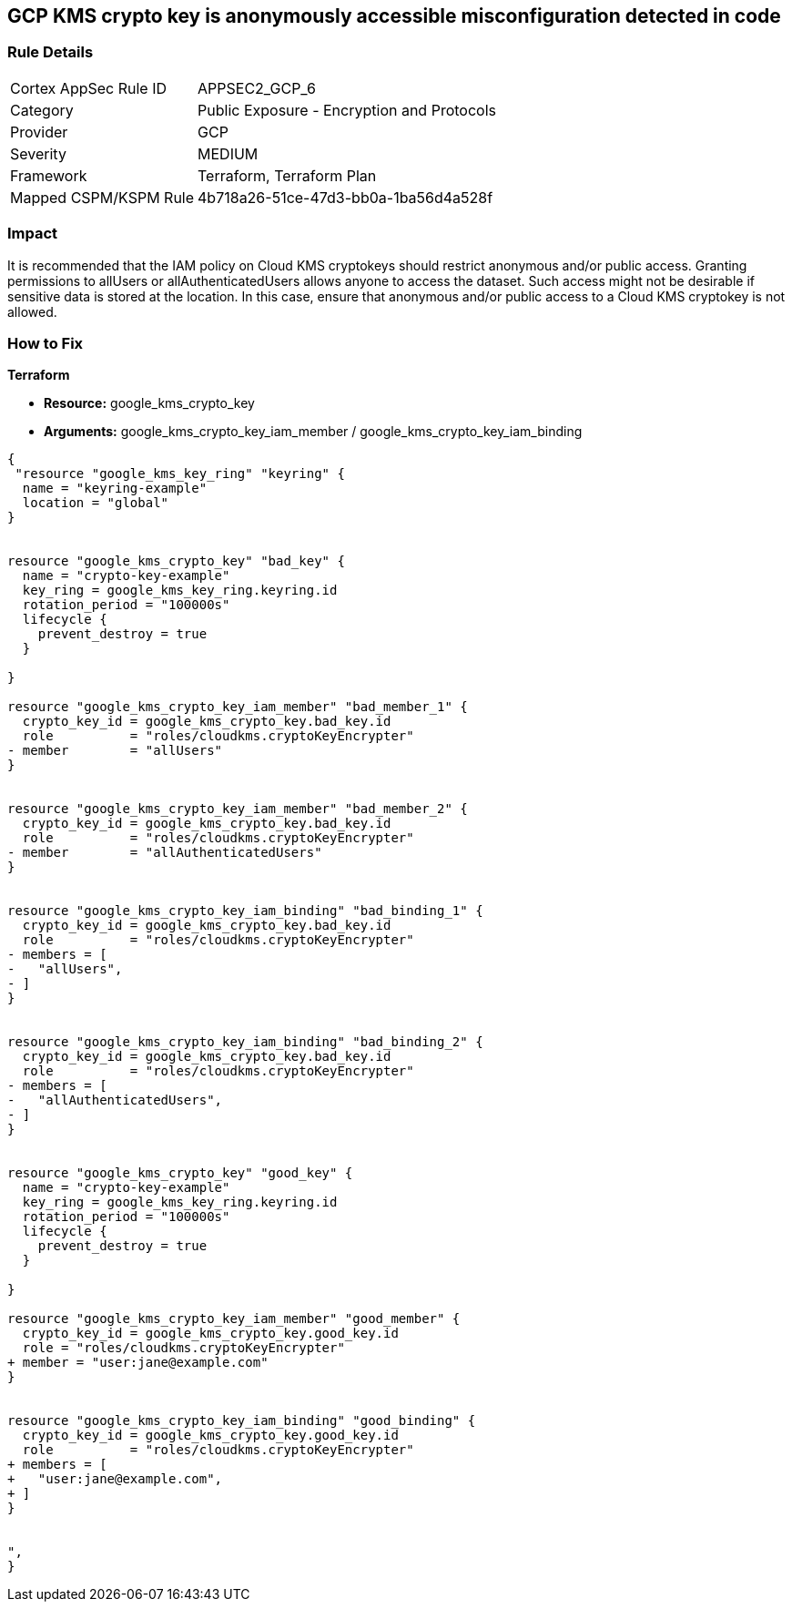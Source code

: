 == GCP KMS crypto key is anonymously accessible misconfiguration detected in code


=== Rule Details

[cols="1,2"]
|===
|Cortex AppSec Rule ID |APPSEC2_GCP_6
|Category |Public Exposure - Encryption and Protocols
|Provider |GCP
|Severity |MEDIUM
|Framework |Terraform, Terraform Plan
|Mapped CSPM/KSPM Rule |4b718a26-51ce-47d3-bb0a-1ba56d4a528f
|===
 



=== Impact
It is recommended that the IAM policy on Cloud KMS cryptokeys should restrict anonymous and/or public access.
Granting permissions to allUsers or allAuthenticatedUsers allows anyone to access the dataset.
Such access might not be desirable if sensitive data is stored at the location.
In this case, ensure that anonymous and/or public access to a Cloud KMS cryptokey is not allowed.

=== How to Fix


*Terraform* 


* *Resource:* google_kms_crypto_key
* *Arguments:* google_kms_crypto_key_iam_member / google_kms_crypto_key_iam_binding


[source,go]
----
{
 "resource "google_kms_key_ring" "keyring" {
  name = "keyring-example"
  location = "global"
}


resource "google_kms_crypto_key" "bad_key" {
  name = "crypto-key-example"
  key_ring = google_kms_key_ring.keyring.id
  rotation_period = "100000s"
  lifecycle {
    prevent_destroy = true
  }

}

resource "google_kms_crypto_key_iam_member" "bad_member_1" {
  crypto_key_id = google_kms_crypto_key.bad_key.id
  role          = "roles/cloudkms.cryptoKeyEncrypter"
- member        = "allUsers"
}


resource "google_kms_crypto_key_iam_member" "bad_member_2" {
  crypto_key_id = google_kms_crypto_key.bad_key.id
  role          = "roles/cloudkms.cryptoKeyEncrypter"
- member        = "allAuthenticatedUsers"
}


resource "google_kms_crypto_key_iam_binding" "bad_binding_1" {
  crypto_key_id = google_kms_crypto_key.bad_key.id
  role          = "roles/cloudkms.cryptoKeyEncrypter"
- members = [
-   "allUsers",
- ]
}


resource "google_kms_crypto_key_iam_binding" "bad_binding_2" {
  crypto_key_id = google_kms_crypto_key.bad_key.id
  role          = "roles/cloudkms.cryptoKeyEncrypter"
- members = [
-   "allAuthenticatedUsers",
- ]
}


resource "google_kms_crypto_key" "good_key" {
  name = "crypto-key-example"
  key_ring = google_kms_key_ring.keyring.id
  rotation_period = "100000s"
  lifecycle {
    prevent_destroy = true
  }

}

resource "google_kms_crypto_key_iam_member" "good_member" {
  crypto_key_id = google_kms_crypto_key.good_key.id
  role = "roles/cloudkms.cryptoKeyEncrypter"
+ member = "user:jane@example.com"
}


resource "google_kms_crypto_key_iam_binding" "good_binding" {
  crypto_key_id = google_kms_crypto_key.good_key.id
  role          = "roles/cloudkms.cryptoKeyEncrypter"
+ members = [
+   "user:jane@example.com",
+ ]
}


",
}
----

